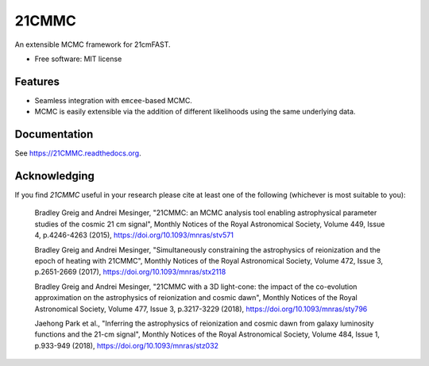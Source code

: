======
21CMMC
======

.. start-badges
.. image:: https://travis-ci.org/21cmFAST/21CMMC.svg
    :target: https://travis-ci.org/21cmFAST/21CMMC
.. image:: https://coveralls.io/repos/github/21cmfast/21CMMC/badge.svg?branch=master
    :target: https://coveralls.io/github/21cmfast/21CMMC?branch=master
.. image:: https://img.shields.io/badge/code%20style-black-000000.svg
    :target: https://github.com/ambv/black
.. image:: https://readthedocs.org/projects/21cmmc/badge/?version=latest
    :target: https://21cmmc.readthedocs.io/en/latest/?badge=latest
    :alt: Documentation Status
.. end-badges

An extensible MCMC framework for 21cmFAST.

* Free software: MIT license

Features
========

* Seamless integration with ``emcee``-based MCMC.
* MCMC is easily extensible via the addition of different likelihoods using the same underlying data.

Documentation
=============

See https://21CMMC.readthedocs.org.

Acknowledging
=============
If you find `21CMMC` useful in your research please cite at least one of the following
(whichever is most suitable to you):

    Bradley Greig and Andrei Mesinger, "21CMMC: an MCMC analysis tool enabling
    astrophysical parameter studies of the cosmic 21 cm signal", Monthly Notices of the
    Royal Astronomical Society, Volume 449, Issue 4, p.4246-4263 (2015),
    https://doi.org/10.1093/mnras/stv571

    Bradley Greig and Andrei Mesinger, "Simultaneously constraining the astrophysics of
    reionization and the epoch of heating with 21CMMC", Monthly Notices of the Royal
    Astronomical Society, Volume 472, Issue 3, p.2651-2669 (2017),
    https://doi.org/10.1093/mnras/stx2118

    Bradley Greig and Andrei Mesinger, "21CMMC with a 3D light-cone: the impact of the
    co-evolution approximation on the astrophysics of reionization and cosmic dawn",
    Monthly Notices of the Royal Astronomical Society, Volume 477, Issue 3, p.3217-3229
    (2018), https://doi.org/10.1093/mnras/sty796

    Jaehong Park et al.,  "Inferring the astrophysics of reionization and cosmic dawn
    from galaxy luminosity functions and the 21-cm signal", Monthly Notices of the
    Royal Astronomical Society, Volume 484, Issue 1, p.933-949 (2018),
    https://doi.org/10.1093/mnras/stz032
